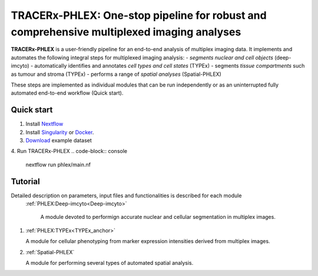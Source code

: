 TRACERx-PHLEX: One-stop pipeline for robust and comprehensive multiplexed imaging analyses
=============

**TRACERx-PHLEX** is a user-friendly pipeline for an end-to-end analysis of multiplex imaging data.
It implements and automates the following integral steps for multiplexed imaging analysis:
- *segments nuclear and cell objects* (deep-imcyto)
- automatically identifies and annotates *cell types and cell states* (TYPEx)
- segments *tissue compartments* such as tumour and stroma (TYPEx)
- performs a range of *spatial analyses* (Spatial-PHLEX)

These steps are implemented as individual modules that can be run independently or as an uninterrupted fully automated end-to-end workflow (Quick start).

Quick start
+++++++++++++++
1. Install `Nextflow <https://www.nextflow.io/docs/latest/getstarted.html#installation>`_
2. Install `Singularity <https://www.sylabs.io/guides/3.0/user-guide/>`_ or `Docker <https://docs.docker.com/engine/installation/>`_.
3. `Download <https://>`_ example dataset
4. Run TRACERx-PHLEX 
.. code-block:: console
   nextflow run phlex/main.nf

Tutorial
+++++++++++++++
Detailed description on parameters, input files and functionalities is described for each module
 :ref:`PHLEX:Deep-imcyto<Deep-imcyto>`

   A module devoted to performign accurate nuclear and cellular segmentation in multiplex images.

#. :ref:`PHLEX:TYPEx<TYPEx_anchor>`

   A module for cellular phenotyping from marker expression intensities derived from multiplex images.

#. :ref:`Spatial-PHLEX`

   A module for performing several types of automated spatial analysis.




